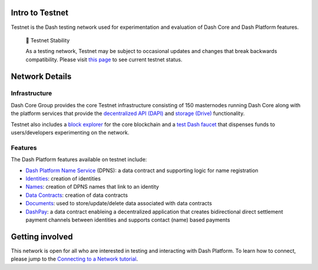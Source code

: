 Intro to Testnet
================

Testnet is the Dash testing network used for experimentation and
evaluation of Dash Core and Dash Platform features.

   🚧 Testnet Stability

   As a testing network, Testnet may be subject to occasional updates
   and changes that break backwards compatibility. Please visit `this
   page <https://dash-testnet.freshstatus.io/>`__ to see current testnet
   status.

Network Details
===============

Infrastructure
--------------

Dash Core Group provides the core Testnet infrastructure consisting of
150 masternodes running Dash Core along with the platform services that
provide the `decentralized API (DAPI) <explanation-dapi>`__ and `storage
(Drive) <explanation-drive>`__ functionality.

Testnet also includes a `block
explorer <https://testnet-insight.dashevo.org/insight/>`__ for the core
blockchain and a `test Dash faucet <https://testnet-faucet.dash.org/>`__
that dispenses funds to users/developers experimenting on the network.

Features
--------

The Dash Platform features available on testnet include:

-  `Dash Platform Name Service <explanation-dpns>`__ (DPNS): a data
   contract and supporting logic for name registration
-  `Identities <explanation-identity>`__: creation of identities
-  `Names <explanation-dpns>`__: creation of DPNS names that link to an
   identity
-  `Data Contracts <doc:explanation-platform-protocol-data-contract>`__:
   creation of data contracts
-  `Documents <doc:explanation-platform-protocol-document>`__: used to
   store/update/delete data associated with data contracts
-  `DashPay <explanation-dashpay>`__: a data contract enableing a
   decentralized application that creates bidirectional direct
   settlement payment channels between identities and supports contact
   (name) based payments

Getting involved
================

This network is open for all who are interested in testing and
interacting with Dash Platform. To learn how to connect, please jump to
the `Connecting to a Network
tutorial <tutorial-connecting-to-testnet>`__.
